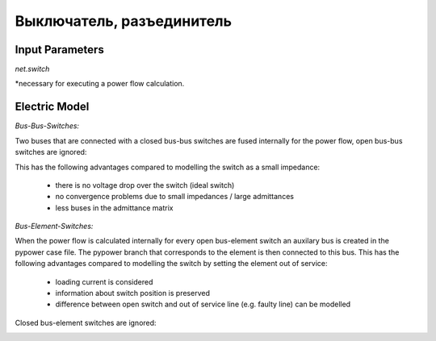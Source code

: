 ﻿.. _switch_model:

==========================
Выключатель, разъединитель
==========================

Input Parameters
=====================

*net.switch*

.. tabularcolumns:: |p{0.10\linewidth}|p{0.10\linewidth}|p{0.25\linewidth}|p{0.40\linewidth}|
.. csv-table:: 
   :file: switch_par.csv
   :delim: ;
   :widths: 10, 10, 25, 40

\*necessary for executing a power flow calculation.

   
Electric Model
=================

*Bus-Bus-Switches:*

Two buses that are connected with a closed bus-bus switches are fused internally for the power flow, open bus-bus switches are ignored:

.. image:: switches_bus.png
	:width: 18em
	:alt: alternate Text
	:align: center

This has the following advantages compared to modelling the switch as a small impedance:

    - there is no voltage drop over the switch (ideal switch)
    - no convergence problems due to small impedances / large admittances
    - less buses in the admittance matrix
    
*Bus-Element-Switches:*

When the power flow is calculated internally for every open bus-element switch an auxilary bus is created in the pypower case file. The pypower branch that corresponds to the element is then connected to this bus. This has the following advantages compared to modelling the switch by setting the element out of service:

    - loading current is considered
    - information about switch position is preserved
    - difference between open switch and out of service line (e.g. faulty line) can be modelled

Closed bus-element switches are ignored:

.. image:: switches_element.png
	:width: 30em
	:alt: alternate Text
	:align: center


